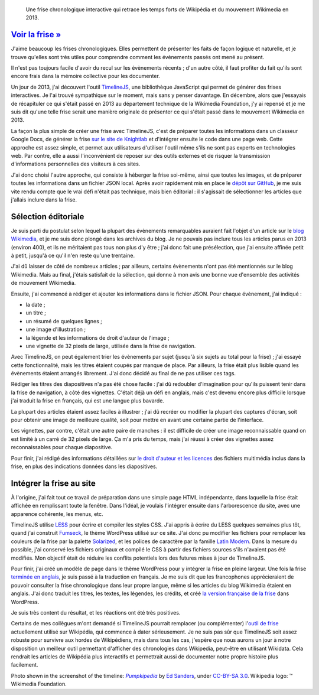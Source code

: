 .. title: Frise interactive : Wikipédia en 2013
.. category: projects-fr
.. slug: frise-wikipedia-2013

.. highlights::

    Une frise chronologique interactive qui retrace les temps forts de Wikipédia et du mouvement Wikimedia en 2013.

`Voir la frise » <http://guillaumepaumier.com/fr/frises/wikipedia-en-2013/>`__
==============================================================================

J'aime beaucoup les frises chronologiques. Elles permettent de présenter les faits de façon logique et naturelle, et je trouve qu'elles sont très utiles pour comprendre comment les évènements passés ont mené au présent.

Il n'est pas toujours facile d'avoir du recul sur les évènements récents ; d'un autre côté, il faut profiter du fait qu'ils sont encore frais dans la mémoire collective pour les documenter.

Un jour de 2013, j'ai découvert l'outil `TimelineJS <https://github.com/NUKnightLab/TimelineJS>`__, une bibliothèque JavaScript qui permet de générer des frises interactives. Je l'ai trouvé sympathique sur le moment, mais sans y penser davantage. En décembre, alors que j'essayais de récapituler ce qui s'était passé en 2013 au département technique de la Wikimedia Foundation, j'y ai repensé et je me suis dit qu'une telle frise serait une manière originale de présenter ce qui s'était passé dans le mouvement Wikimedia en 2013.

La façon la plus simple de créer une frise avec TimelineJS, c'est de préparer toutes les informations dans un classeur Google Docs, de générer la frise `sur le site de Knightlab <http://timeline.knightlab.com/#make>`__ et d'intégrer ensuite le code dans une page web. Cette approche est assez simple, et permet aux utilisateurs d'utiliser l'outil même s'ils ne sont pas experts en technologies web. Par contre, elle a aussi l'inconvénient de reposer sur des outils externes et de risquer la transmission d'informations personnelles des visiteurs à ces sites.

J'ai donc choisi l'autre approche, qui consiste à héberger la frise soi-même, ainsi que toutes les images, et de préparer toutes les informations dans un fichier JSON local. Après avoir rapidement mis en place le `dépôt sur GitHub <https://github.com/gpaumier/timelines>`__, je me suis vite rendu compte que le vrai défi n'était pas technique, mais bien éditorial : il s'agissait de sélectionner les articles que j'allais inclure dans la frise.


Sélection éditoriale
====================

Je suis parti du postulat selon lequel la plupart des évènements remarquables auraient fait l'objet d'un article sur le `blog Wikimedia <https://blog.wikimedia.org>`__, et je me suis donc plongé dans les archives du blog. Je ne pouvais pas inclure tous les articles parus en 2013 (environ 400), et ils ne méritaient pas tous non plus d'y être ; j'ai donc fait une présélection, que j'ai ensuite affinée petit à petit, jusqu'à ce qu'il n'en reste qu'une trentaine.

J'ai dû laisser de côté de nombreux articles ; par ailleurs, certains évènements n'ont pas été mentionnés sur le blog Wikimedia. Mais au final, j'étais satisfait de la sélection, qui donne à mon avis une bonne vue d'ensemble des activités de mouvement Wikimedia.

Ensuite, j'ai commencé à rédiger et ajouter les informations dans le fichier JSON. Pour chaque évènement, j'ai indiqué :

-  la date ;
-  un titre ;
-  un résumé de quelques lignes ;
-  une image d'illustration ;
-  la légende et les informations de droit d'auteur de l'image ;
-  une vignette de 32 pixels de large, utilisée dans la frise de
   navigation.

Avec TimelineJS, on peut également trier les évènements par sujet (jusqu'à six sujets au total pour la frise) ; j'ai essayé cette fonctionnalité, mais les titres étaient coupés par manque de place. Par ailleurs, la frise était plus lisible quand les évènements étaient arrangés librement. J'ai donc décidé au final de ne pas utiliser ces tags.

Rédiger les titres des diapositives n'a pas été chose facile : j'ai dû redoubler d'imagination pour qu'ils puissent tenir dans la frise de navigation, à côté des vignettes. C'était déjà un défi en anglais, mais c'est devenu encore plus difficile lorsque j'ai traduit la frise en français, qui est une langue plus bavarde.

La plupart des articles étaient assez faciles à illustrer ; j'ai dû recréer ou modifier la plupart des captures d'écran, soit pour obtenir une image de meilleure qualité, soit pour mettre en avant une certaine partie de l'interface.

Les vignettes, par contre, c'était une autre paire de manches : il est difficile de créer une image reconnaissable quand on est limité à un carré de 32 pixels de large. Ça m'a pris du temps, mais j'ai réussi à créer des vignettes assez reconnaissables pour chaque diapositive.

Pour finir, j'ai rédigé des informations détaillées sur `le droit d'auteur et les licences <https://github.com/gpaumier/timelines/blob/gh-pages/wikipedia2013/CREDITS.md>`__ des fichiers multimédia inclus dans la frise, en plus des indications données dans les diapositives.


Intégrer la frise au site
=========================

À l'origine, j'ai fait tout ce travail de préparation dans une simple page HTML indépendante, dans laquelle la frise était affichée en remplissant toute la fenêtre. Dans l'idéal, je voulais l'intégrer ensuite dans l'arborescence du site, avec une apparence cohérente, les menus, etc.

TimelineJS utilise `LESS <http://lesscss.org/>`__ pour écrire et compiler les styles CSS. J'ai appris à écrire du LESS quelques semaines plus tôt, quand j'ai construit `Fumseck <//guillaumepaumier.com/project/fumseck/>`__, le thème WordPress utilisé sur ce site. J'ai donc pu modifier les fichiers pour remplacer les couleurs de la frise par la palette `Solarized <http://ethanschoonover.com/solarized>`__, et les polices de caractère par la famille `Latin Modern <http://www.gust.org.pl/projects/e-foundry/latin-modern>`__. Dans la mesure du possible, j'ai conservé les fichiers originaux et compilé le CSS à partir des fichiers sources s'ils n'avaient pas été modifiés. Mon objectif était de réduire les conflits potentiels lors des futures mises à jour de TimelineJS.

Pour finir, j'ai créé un modèle de page dans le thème WordPress pour y intégrer la frise en pleine largeur. Une fois la frise `terminée en anglais <//guillaumepaumier.com/timelines/wikipedia-in-2013/>`__, je suis passé à la traduction en français. Je me suis dit que les francophones apprécieraient de pouvoir consulter la frise chronologique dans leur propre langue, même si les articles du blog Wikimedia étaient en anglais. J'ai donc traduit les titres, les textes, les légendes, les crédits, et créé `la version française de la frise <//guillaumepaumier.com/fr/frises/wikipedia-en-2013/>`__ dans WordPress.

Je suis très content du résultat, et les réactions ont été très positives.

Certains de mes collègues m'ont demandé si TimelineJS pourrait remplacer (ou complémenter) l'`outil de frise <https://www.mediawiki.org/wiki/Extension:EasyTimeline>`__ actuellement utilisé sur Wikipédia, qui commence à dater sérieusement. Je ne suis pas sûr que TimelineJS soit assez robuste pour survivre aux hordes de Wikipédiens, mais dans tous les cas, j'espère que nous aurons un jour à notre disposition un meilleur outil permettant d'afficher des chronologies dans Wikipedia, peut-être en utilisant Wikidata. Cela rendrait les articles de Wikipédia plus interactifs et permettrait aussi de documenter notre propre histoire plus facilement.



.. class:: copyright-notes

    Photo shown in the screenshot of the timeline: |Pumpkipedia|_ by `Ed Sanders`_, under `CC-BY-SA 3.0`_. Wikipedia logo: ™ Wikimedia Foundation.

.. |Pumpkipedia| replace:: *Pumpkipedia*

.. _Pumpkipedia: https://commons.wikimedia.org/wiki/User:ESanders_%28WMF%29/Pumpkipedia

.. _Ed Sanders: https://commons.wikimedia.org/wiki/User:ESanders_%28WMF%29

.. _CC-BY-SA 3.0: https://creativecommons.org/licenses/by-sa/3.0/legalcode

